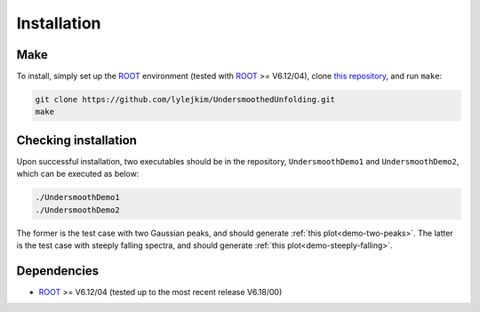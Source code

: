 
************
Installation
************

----
Make
----
To install, simply set up the `ROOT <https://root.cern.ch/>`_ environment
(tested with `ROOT <https://root.cern.ch/>`_ >= V6.12/04),
clone `this repository <https://github.com/jlylekim/UndersmoothedUnfolding>`_,
and run ``make``:

.. code-block:: bash

    git clone https://github.com/lylejkim/UndersmoothedUnfolding.git
    make


---------------------
Checking installation
---------------------

Upon successful installation, two executables should be in the repository, ``UndersmoothDemo1`` and ``UndersmoothDemo2``,
which can be executed as below:

.. code-block:: bash

    ./UndersmoothDemo1
    ./UndersmoothDemo2

The former is the test case with two Gaussian peaks, and should generate
:ref:`this plot<demo-two-peaks>`. The latter is the test case with steeply falling spectra,
and should generate :ref:`this plot<demo-steeply-falling>`.


------------
Dependencies
------------
- `ROOT <https://root.cern.ch/>`_ >= V6.12/04 (tested up to the most recent release V6.18/00)

